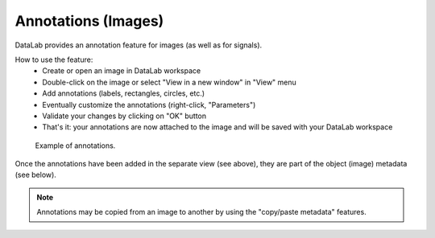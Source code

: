 .. _ref-to-image-annotations:

Annotations (Images)
====================

DataLab provides an annotation feature for images (as well as for signals).

.. image:: /images/annotations/view_menu_entry.png

How to use the feature:
  - Create or open an image in DataLab workspace
  - Double-click on the image or select "View in a new window" in "View" menu
  - Add annotations (labels, rectangles, circles, etc.)
  - Eventually customize the annotations (right-click, "Parameters")
  - Validate your changes by clicking on "OK" button
  - That's it: your annotations are now attached to the image
    and will be saved with your DataLab workspace

.. figure:: /images/annotations/image_annotations1.png

    Example of annotations.

Once the annotations have been added in the separate view (see above),
they are part of the object (image) metadata (see below).

.. figure:: /images/annotations/image_annotations2.png

.. note::
    Annotations may be copied from an image to another by using the
    "copy/paste metadata" features.
